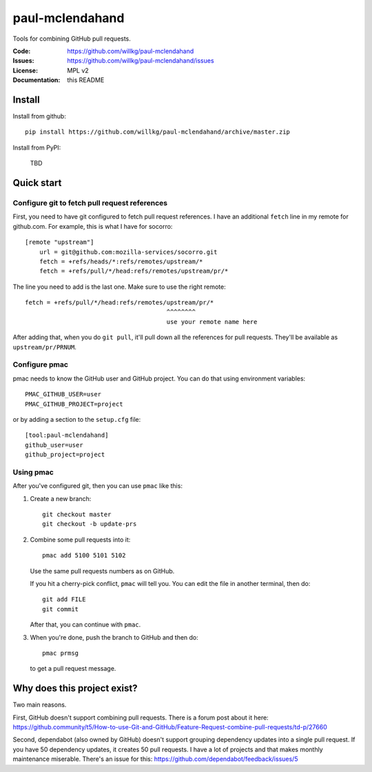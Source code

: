 ================
paul-mclendahand
================

Tools for combining GitHub pull requests.

:Code:          https://github.com/willkg/paul-mclendahand
:Issues:        https://github.com/willkg/paul-mclendahand/issues
:License:       MPL v2
:Documentation: this README


Install
=======

Install from github::

    pip install https://github.com/willkg/paul-mclendahand/archive/master.zip

Install from PyPI:

    TBD
    
    
Quick start
===========

Configure git to fetch pull request references
----------------------------------------------

First, you need to have git configured to fetch pull request references. I have
an additional ``fetch`` line in my remote for github.com. For example,
this is what I have for socorro::

    [remote "upstream"]
        url = git@github.com:mozilla-services/socorro.git
        fetch = +refs/heads/*:refs/remotes/upstream/*
        fetch = +refs/pull/*/head:refs/remotes/upstream/pr/*

The line you need to add is the last one. Make sure to use the right remote::

        fetch = +refs/pull/*/head:refs/remotes/upstream/pr/*
                                               ^^^^^^^^
                                               use your remote name here

After adding that, when you do ``git pull``, it'll pull down all the references
for pull requests. They'll be available as ``upstream/pr/PRNUM``.


Configure pmac
--------------

pmac needs to know the GitHub user and GitHub project. You can do that using
environment variables::

   PMAC_GITHUB_USER=user
   PMAC_GITHUB_PROJECT=project

or by adding a section to the ``setup.cfg`` file::

   [tool:paul-mclendahand]
   github_user=user
   github_project=project


Using pmac
----------

After you've configured git, then you can use ``pmac`` like this:

1. Create a new branch::

       git checkout master
       git checkout -b update-prs

2. Combine some pull requests into it::

       pmac add 5100 5101 5102

   Use the same pull requests numbers as on GitHub.

   If you hit a cherry-pick conflict, ``pmac`` will tell you. You can edit
   the file in another terminal, then do::

       git add FILE
       git commit

   After that, you can continue with ``pmac``.

3. When you're done, push the branch to GitHub and then do::

       pmac prmsg

   to get a pull request message.


Why does this project exist?
============================

Two main reasons.

First, GitHub doesn't support combining pull requests. There is a forum post
about it here:
https://github.community/t5/How-to-use-Git-and-GitHub/Feature-Request-combine-pull-requests/td-p/27660

Second, dependabot (also owned by GitHub) doesn't support grouping dependency
updates into a single pull request. If you have 50 dependency updates, it
creates 50 pull requests. I have a lot of projects and that makes monthly
maintenance miserable. There's an issue for this:
https://github.com/dependabot/feedback/issues/5

